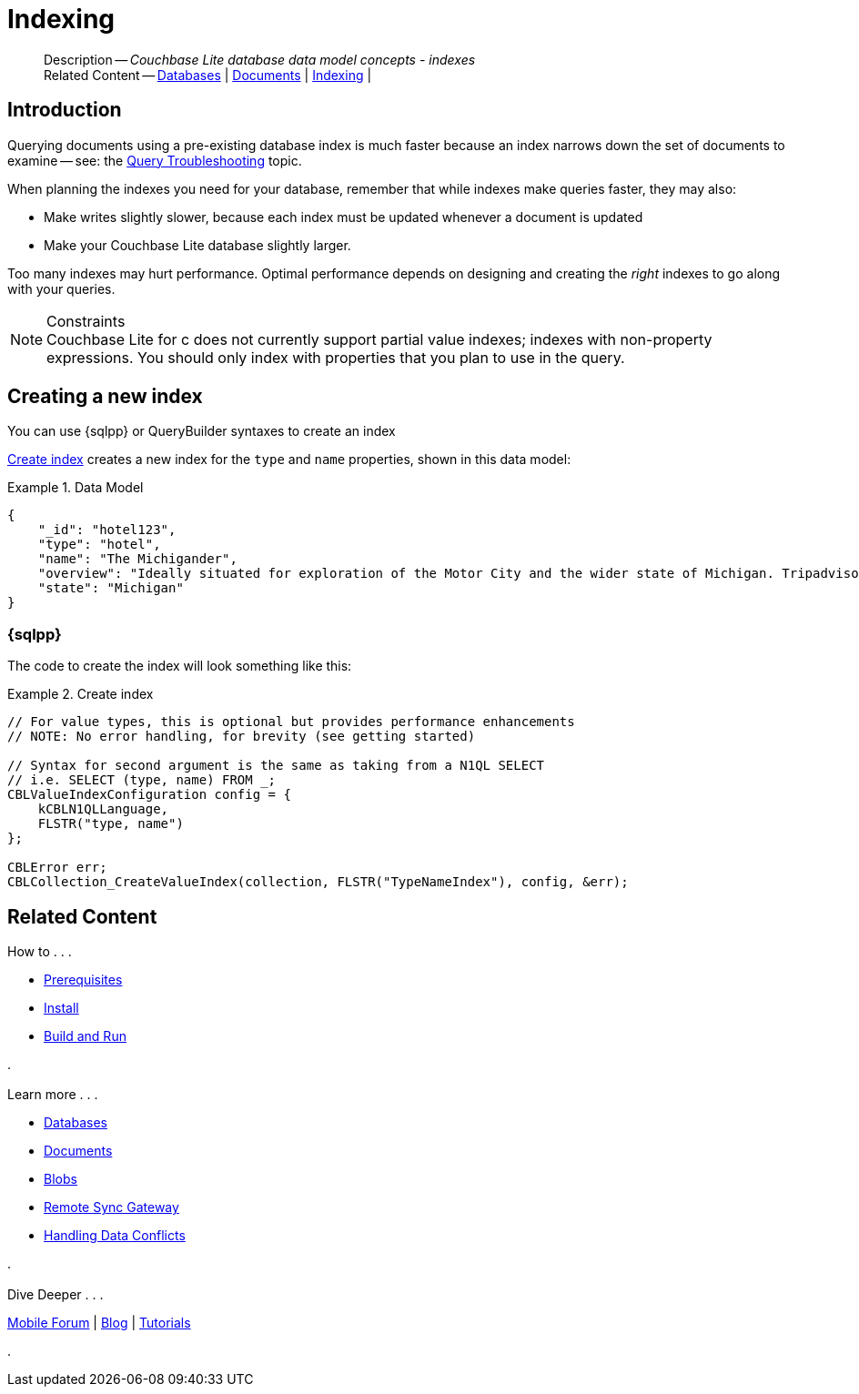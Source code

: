 :docname: indexing
:page-module: c
:page-relative-src-path: indexing.adoc
:page-origin-url: https://github.com/couchbase/docs-couchbase-lite.git
:page-origin-start-path:
:page-origin-refname: antora-assembler-simplification
:page-origin-reftype: branch
:page-origin-refhash: (worktree)
[#c:indexing:::]
= Indexing
:page-role:
:description: Couchbase Lite database data model concepts - indexes


[abstract]
--
Description -- _{description}_ +
Related Content -- xref:c:database.adoc[Databases] | xref:c:document.adoc[Documents] | xref:c:indexing.adoc[Indexing] |
--


[discrete#c:indexing:::introduction]
== Introduction
// tag::overview[]
Querying documents using a pre-existing database index is much faster because an index narrows down the set of documents to examine -- see: the xref:c:query-troubleshooting.adoc[Query Troubleshooting] topic.

When planning the indexes you need for your database, remember that while indexes make queries faster, they may also:

* Make writes slightly slower, because each index must be updated whenever a document is updated
* Make your Couchbase Lite database slightly larger.

Too many indexes may hurt performance.
Optimal performance depends on designing and creating the _right_ indexes to go along with your queries.

.Constraints
[NOTE]
Couchbase Lite for c does not currently support partial value indexes; indexes with non-property expressions.
You should only index with properties that you plan to use in the query.


//end::overview[]


[discrete#c:indexing:::creating-a-new-index]
== Creating a new index

You can use {sqlpp} or QueryBuilder syntaxes to create an index


<<c:indexing:::ex-create-index>> creates a new index for the `type` and `name` properties, shown in this data model:

[#c:indexing:::ex-datamodel]
.Data Model
====
[source,json]
----
{
    "_id": "hotel123",
    "type": "hotel",
    "name": "The Michigander",
    "overview": "Ideally situated for exploration of the Motor City and the wider state of Michigan. Tripadvisor rated the hotel ...",
    "state": "Michigan"
}
----
====

[discrete#c:indexing:::sql]
=== {sqlpp}

The code to create the index will look something like this:

.Create index
[#ex-create-index]


[#c:indexing:::ex-create-index]
====


// Show Main Snippet
// include::c:example$code_snippets/main.cpp[tags="query-index", indent=0]
[source, c]
----
// For value types, this is optional but provides performance enhancements
// NOTE: No error handling, for brevity (see getting started)

// Syntax for second argument is the same as taking from a N1QL SELECT
// i.e. SELECT (type, name) FROM _;
CBLValueIndexConfiguration config = {
    kCBLN1QLLanguage,
    FLSTR("type, name")
};

CBLError err;
CBLCollection_CreateValueIndex(collection, FLSTR("TypeNameIndex"), config, &err);
----


====


[discrete#c:indexing:::related-content]
== Related Content
++++
<div class="card-row three-column-row">
++++

[.column]
=== {empty}
.How to . . .
* xref:c:gs-prereqs.adoc[Prerequisites]
* xref:c:gs-install.adoc[Install]
* xref:c:gs-build.adoc[Build and Run]


.

[discrete.colum#c:indexing:::-2n]
=== {empty}
.Learn more . . .
* xref:c:database.adoc[Databases]
* xref:c:document.adoc[Documents]
* xref:c:blob.adoc[Blobs]
* xref:c:replication.adoc[Remote Sync Gateway]
* xref:c:conflict.adoc[Handling Data Conflicts]

.


[discrete.colum#c:indexing:::-3n]
=== {empty}
.Dive Deeper . . .
https://forums.couchbase.com/c/mobile/14[Mobile Forum] |
https://blog.couchbase.com/[Blog] |
https://docs.couchbase.com/tutorials/[Tutorials]

.


++++
</div>
++++


